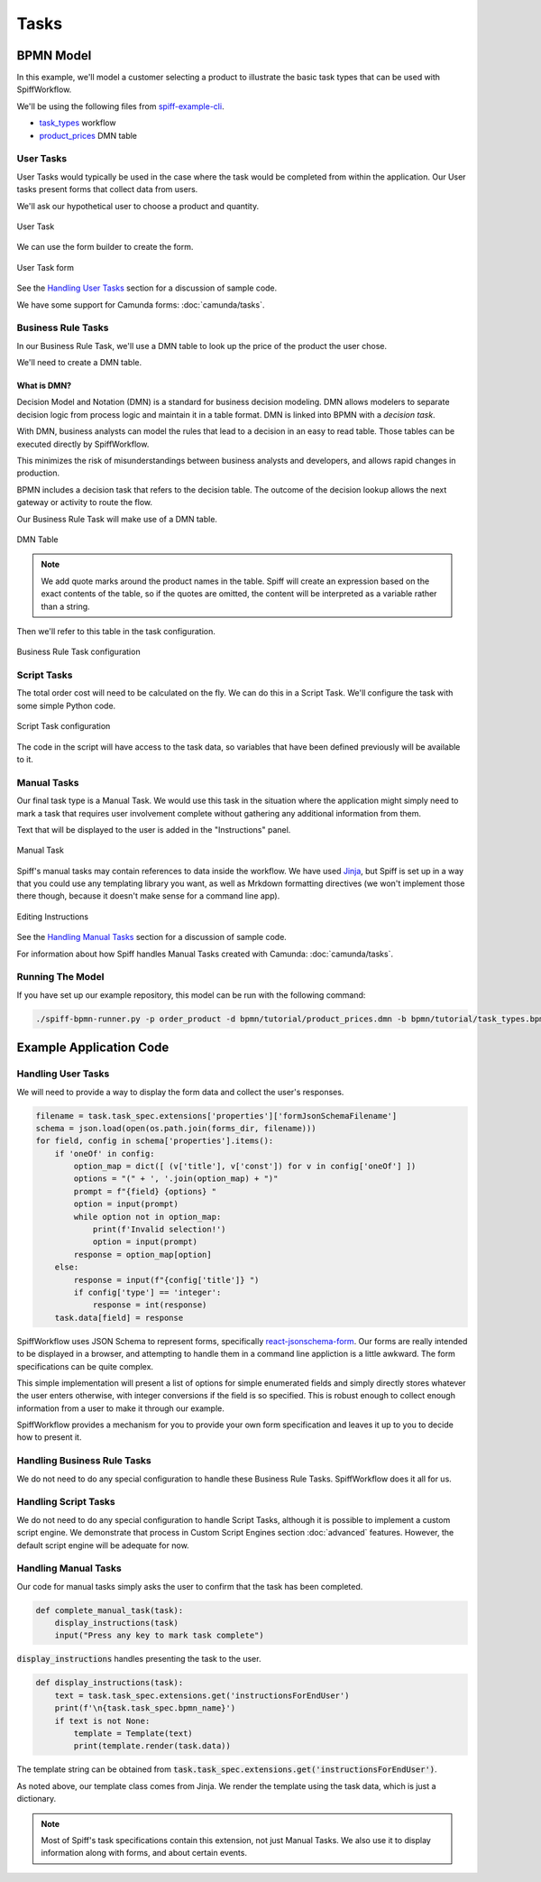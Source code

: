 Tasks
=====

BPMN Model
----------

In this example, we'll model a customer selecting a product to illustrate the basic task types that
can be used with SpiffWorkflow.

We'll be using the following files from `spiff-example-cli <https://github.com/sartography/spiff-example-cli>`_.

- `task_types <https://github.com/sartography/spiff-example-cli/blob/main/bpmn/tutorial/task_types.bpmn>`_ workflow
- `product_prices <https://github.com/sartography/spiff-example-cli/blob/main/bpmn/tutorial/product_prices.dmn>`_ DMN table

User Tasks
^^^^^^^^^^

User Tasks would typically be used in the case where the task would be completed from within the
application. Our User tasks present forms that collect data from users.

We'll ask our hypothetical user to choose a product and quantity.

.. figure:: figures/tasks/user_task.png
    :scale: 30%
    :align: center

    User Task

We can use the form builder to create the form.

.. figure:: figures/tasks/user_task_form.png
    :scale: 30%
    :align: center

    User Task form

See the `Handling User Tasks`_ section for a discussion of sample code.

We have some support for Camunda forms: :doc:`camunda/tasks`.

Business Rule Tasks
^^^^^^^^^^^^^^^^^^^

In our Business Rule Task, we'll use a DMN table to look up the price of the
product the user chose.

We'll need to create a DMN table.

What is DMN?
++++++++++++

Decision Model and Notation (DMN) is a standard for business decision
modeling. DMN allows modelers to separate decision logic from process logic
and maintain it in a table format. DMN is linked into BPMN with a *decision
task*.

With DMN, business analysts can model the rules that lead to a decision
in an easy to read table. Those tables can be executed directly by SpiffWorkflow.

This minimizes the risk of misunderstandings between business analysts and
developers, and allows rapid changes in production.

BPMN includes a decision task that refers to the decision table. The outcome of
the decision lookup allows the next gateway or activity to route the flow.

Our Business Rule Task will make use of a DMN table.

.. figure:: figures/tasks/dmn_table.png
   :scale: 30%
   :align: center

   DMN Table

.. note::
   We add quote marks around the product names in the table.  Spiff will
   create an expression based on the exact contents of the table, so if
   the quotes are omitted, the content will be interpreted as a variable
   rather than a string.

Then we'll refer to this table in the task configuration.

.. figure:: figures/tasks/business_rule_task.png
   :scale: 30%
   :align: center

   Business Rule Task configuration

Script Tasks
^^^^^^^^^^^^

The total order cost will need to be calculated on the fly.  We can do this in
a Script Task.  We'll configure the task with some simple Python code.

.. figure:: figures/tasks/script_task.png
   :scale: 30%
   :align: center

   Script Task configuration

The code in the script will have access to the task data, so variables that
have been defined previously will be available to it.

Manual Tasks
^^^^^^^^^^^^

Our final task type is a Manual Task.  We would use this task in the situation
where the application might simply need to mark a task that requires user
involvement complete without gathering any additional information from them.

Text that will be displayed to the user is added in the "Instructions" panel.

.. figure:: figures/tasks/manual_task.png
   :scale: 30%
   :align: center

   Manual Task

Spiff's manual tasks may contain references to data inside the workflow.  We have used 
`Jinja <https://jinja.palletsprojects.com/en/3.0.x/>`_, but Spiff is set up in a way that
you could use any templating library you want, as well as Mrkdown formatting directives
(we won't implement those there though, because it doesn't make sense for a command
line app).

.. figure:: figures/tasks/manual_task_instructions.png
   :scale: 30%
   :align: center

   Editing Instructions

See the `Handling Manual Tasks`_ section for a discussion of sample code.

For information about how Spiff handles Manual Tasks created with Camunda:
:doc:`camunda/tasks`.

Running The Model
^^^^^^^^^^^^^^^^^

If you have set up our example repository, this model can be run with the following command:

.. code-block:: console

   ./spiff-bpmn-runner.py -p order_product -d bpmn/tutorial/product_prices.dmn -b bpmn/tutorial/task_types.bpmn

Example Application Code
------------------------

Handling User Tasks
^^^^^^^^^^^^^^^^^^^

We will need to provide a way to display the form data and collect the user's
responses.

.. code:: python

        filename = task.task_spec.extensions['properties']['formJsonSchemaFilename']
        schema = json.load(open(os.path.join(forms_dir, filename)))
        for field, config in schema['properties'].items():
            if 'oneOf' in config:
                option_map = dict([ (v['title'], v['const']) for v in config['oneOf'] ])
                options = "(" + ', '.join(option_map) + ")"
                prompt = f"{field} {options} "
                option = input(prompt)
                while option not in option_map:
                    print(f'Invalid selection!')
                    option = input(prompt)
                response = option_map[option]
            else:
                response = input(f"{config['title']} ")
                if config['type'] == 'integer':
                    response = int(response)
            task.data[field] = response

SpiffWorkflow uses JSON Schema to represent forms, specifically
`react-jsonschema-form <https://react-jsonschema-form.readthedocs.io/en/latest/>`_. 
Our forms are really intended to be displayed in a browser, and attempting to handle them in a command 
line appliction is a little awkward.  The form specifications can be quite complex.

This simple implementation will present a list of options for simple enumerated fields and simply
directly stores whatever the user enters otherwise, with integer conversions if the field is so
specified.  This is robust enough to collect enough information from a user to make it through our example.

SpiffWorkflow provides a mechanism for you to provide your own form specification and leaves it up to you
to decide how to present it.


Handling Business Rule Tasks
^^^^^^^^^^^^^^^^^^^^^^^^^^^^

We do not need to do any special configuration to handle these Business Rule Tasks.  SpiffWorkflow does it all for us.

Handling Script Tasks
^^^^^^^^^^^^^^^^^^^^^

We do not need to do any special configuration to handle Script Tasks, although it
is possible to implement a custom script engine.  We demonstrate that process in
Custom Script Engines section :doc:`advanced` features.  However, the default script
engine will be adequate for now.

Handling Manual Tasks
^^^^^^^^^^^^^^^^^^^^^

Our code for manual tasks simply asks the user to confirm that the task has been
completed.

.. code:: python

    def complete_manual_task(task):
        display_instructions(task)
        input("Press any key to mark task complete")

:code:`display_instructions` handles presenting the task to the user.

.. code:: python

    def display_instructions(task):
        text = task.task_spec.extensions.get('instructionsForEndUser')
        print(f'\n{task.task_spec.bpmn_name}')
        if text is not None:
            template = Template(text)
            print(template.render(task.data))

The template string can be obtained from :code:`task.task_spec.extensions.get('instructionsForEndUser')`.

As noted above, our template class comes from Jinja.  We render the template
using the task data, which is just a dictionary.

.. note::

    Most of Spiff's task specifications contain this extension, not just Manual Tasks.  We also use it to display
    information along with forms, and about certain events.